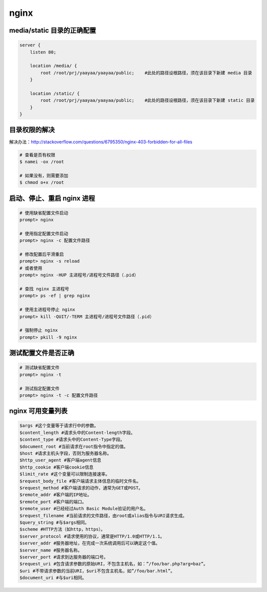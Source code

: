 nginx
*****

media/static 目录的正确配置
=========================

.. code-block::

    server {
        listen 80;

        location /media/ {
            root /root/prj/yaayaa/yaayaa/public;    #此处的路径设根路径，须在该目录下新建 media 目录
        }

        location /static/ {
            root /root/prj/yaayaa/yaayaa/public;    #此处的路径设根路径，须在该目录下新建 static 目录
        }
    }

目录权限的解决
============

解决办法：http://stackoverflow.com/questions/6795350/nginx-403-forbidden-for-all-files

.. code-block:: shell

    # 查看是否有权限
    $ namei -ox /root

    # 如果没有，则需要添加
    $ chmod o+x /root

启动、停止、重启 nginx 进程
========================

.. code-block:: shell

    # 使用缺省配置文件启动
    prompt> nginx

    # 使用指定配置文件启动
    prompt> nginx -c 配置文件路径

    # 修改配置后平滑重启
    prompt> nginx -s reload
    # 或者使用
    prompt> nginx -HUP 主进程号/进程号文件路径（.pid）

    # 查找 nginx 主进程号
    prompt> ps -ef | grep nginx

    # 使用主进程号停止 nginx
    prompt> kill -QUIT/-TERM 主进程号/进程号文件路径（.pid）

    # 强制停止 nginx
    prompt> pkill -9 nginx

测试配置文件是否正确
=================

.. code-block:: shell

    # 测试缺省配置文件
    prompt> nginx -t

    # 测试指定配置文件
    prompt> nginx -t -c 配置文件路径

nginx 可用变量列表
=================

.. code-block::

    $args #这个变量等于请求行中的参数。
    $content_length #请求头中的Content-length字段。
    $content_type #请求头中的Content-Type字段。
    $document_root #当前请求在root指令中指定的值。
    $host #请求主机头字段，否则为服务器名称。
    $http_user_agent #客户端agent信息
    $http_cookie #客户端cookie信息
    $limit_rate #这个变量可以限制连接速率。
    $request_body_file #客户端请求主体信息的临时文件名。
    $request_method #客户端请求的动作，通常为GET或POST。
    $remote_addr #客户端的IP地址。
    $remote_port #客户端的端口。
    $remote_user #已经经过Auth Basic Module验证的用户名。
    $request_filename #当前请求的文件路径，由root或alias指令与URI请求生成。
    $query_string #与$args相同。
    $scheme #HTTP方法（如http，https）。
    $server_protocol #请求使用的协议，通常是HTTP/1.0或HTTP/1.1。
    $server_addr #服务器地址，在完成一次系统调用后可以确定这个值。
    $server_name #服务器名称。
    $server_port #请求到达服务器的端口号。
    $request_uri #包含请求参数的原始URI，不包含主机名，如：”/foo/bar.php?arg=baz”。
    $uri #不带请求参数的当前URI，$uri不包含主机名，如”/foo/bar.html”。
    $document_uri #与$uri相同。

